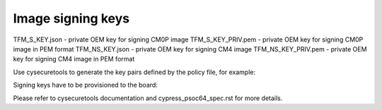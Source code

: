 ##################
Image signing keys
##################

TFM_S_KEY.json      - private OEM key for signing CM0P image
TFM_S_KEY_PRIV.pem  - private OEM key for signing CM0P image in PEM format
TFM_NS_KEY.json     - private OEM key for signing CM4 image
TFM_NS_KEY_PRIV.pem - private OEM key for signing CM4 image in PEM format


Use cysecuretools to generate the key pairs defined by the policy file, for example:

.. code-block:: bash
    cd platform/ext/target/cypress/psoc64/security
    cysecuretools -t cy8ckit-064b0s2-4343w init
    cysecuretools -t cy8ckit-064b0s2-4343w -p policy/policy_multi_img_CM0p_CM4_debug_2M.json create-keys


Signing keys have to be provisioned to the board:

.. code-block:: bash
    cysecuretools -t cy8ckit-064b0s2-4343w -p policy/policy_multi_img_CM0p_CM4_debug_2M.json re-provision-device


Please refer to cysecuretools documentation and cypress_psoc64_spec.rst for more details.
